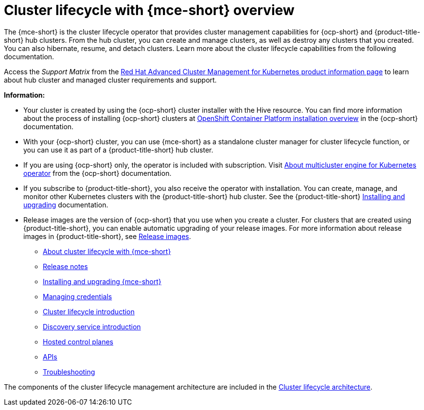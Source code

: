 [#cluster_mce_overview]
= Cluster lifecycle with {mce-short} overview

The {mce-short} is the cluster lifecycle operator that provides cluster management capabilities for {ocp-short} and {product-title-short} hub clusters. From the hub cluster, you can create and manage clusters, as well as destroy any clusters that you created. You can also hibernate, resume, and detach clusters. Learn more about the cluster lifecycle capabilities from the following documentation.

Access the _Support Matrix_ from the link:https://access.redhat.com/products/red-hat-advanced-cluster-management-for-kubernetes/[Red Hat Advanced Cluster Management for Kubernetes product information page] to learn about hub cluster and managed cluster requirements and support.

*Information:*

- Your cluster is created by using the {ocp-short} cluster installer with the Hive resource. You can find more information about the process of installing {ocp-short} clusters at link:https://access.redhat.com/documentation/en-us/openshift_container_platform/4.12/html/installing/ocp-installation-overview[OpenShift Container Platform installation overview] in the {ocp-short} documentation.  

- With your {ocp-short} cluster, you can use {mce-short} as a standalone cluster manager for cluster lifecycle function, or you can use it as part of a {product-title-short} hub cluster. 

- If you are using {ocp-short} only, the operator is included with subscription. Visit link:https://access.redhat.com/documentation/en-us/openshift_container_platform/4.12/html/architecture/mce-overview-ocp[About multicluster engine for Kubernetes operator] from the {ocp-short} documentation.

- If you subscribe to {product-title-short}, you also receive the operator with installation. You can create, manage, and monitor other Kubernetes clusters with the {product-title-short} hub cluster. See the  {product-title-short} link:../install/install_overview.adoc#installing[Installing and upgrading] documentation.

- Release images are the version of {ocp-short} that you use when you create a cluster. For clusters that are created using {product-title-short}, you can enable automatic upgrading of your release images. For more information about release images in {product-title-short}, see xref:../clusters/cluster_lifecycle/release_image_intro.adoc#release-images-intro[Release images].

* xref:about/mce_intro.adoc#mce-intro[About cluster lifecycle with {mce-short}]
* xref:release_notes/release_notes_intro.adoc#mce-release-notes[Release notes]
* xref:install_upgrade/install_intro.adoc#mce-install-intro[Installing and upgrading {mce-short}]
* xref:credentials/credential_intro.adoc#credentials[Managing credentials]
* xref:cluster_lifecycle/cluster_lifecycle_intro.adoc#cluster-intro[Cluster lifecycle introduction]
* xref:discovery/discovery_intro.adoc#discovery-intro[Discovery service introduction]
* xref:hosted_control_planes/hosted_intro.adoc#hosted-control-planes-intro[Hosted control planes]
* xref:api/api_intro.adoc#apis[APIs]
* xref:support_troubleshooting/troubleshooting_mce_intro.adoc#troubleshooting-mce[Troubleshooting]

The components of the cluster lifecycle management architecture are included in the link:../clusters/cluster_lifecycle/cluster_lifecycle_arch.adoc#cluster-lifecycle-arch[Cluster lifecycle architecture].
